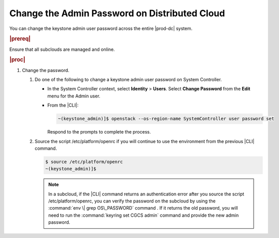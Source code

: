 
.. Greg updates required for -High Security Vulnerability Document Updates

.. xvn1592596490325
.. _changing-the-admin-password-on-distributed-cloud:

==============================================
Change the Admin Password on Distributed Cloud
==============================================

You can change the keystone admin user password across the entire |prod-dc|
system.

.. rubric:: |prereq|

Ensure that all subclouds are managed and online.

.. rubric:: |proc|

#.  Change the password.


    #.  Do one of the following to change a keystone admin user password on
        System Controller.


        -   In the System Controller context, select **Identity** \> **Users**.
            Select **Change Password** from the **Edit** menu for the Admin user.

        -   From the |CLI|:

            .. code-block:: none

                ~(keystone_admin)]$ openstack --os-region-name SystemController user password set

            Respond to the prompts to complete the process.


    #.  Source the script /etc/platform/openrc if you will continue to use the
        environment from the previous |CLI| command.

        .. code-block:: none

            $ source /etc/platform/openrc
            ~(keystone_admin)]$

        .. note::
            In a subcloud, if the |CLI| command returns an authentication error
            after you source the script /etc/platform/openrc, you can verify
            the password on the subcloud by using the :command:`env \| grep OS\_PASSWORD`
            command . If it returns the old password, you will need to run the
            :command:`keyring set CGCS admin` command and provide the new admin
            password.

.. only:: partner

    .. include:: /_includes/dm-credentials-on-keystone-pwds.rest
